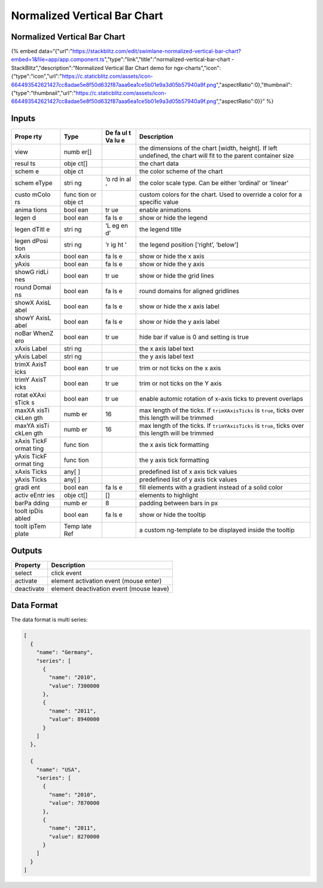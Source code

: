 Normalized Vertical Bar Chart
=============================

.. _normalized-vertical-bar-chart-1:

Normalized Vertical Bar Chart
-----------------------------

{% embed
data=“{"url":"https://stackblitz.com/edit/swimlane-normalized-vertical-bar-chart?embed=1&file=app/app.component.ts","type":"link","title":"normalized-vertical-bar-chart
- StackBlitz","description":"Normalized Vertical Bar Chart demo for
ngx-charts","icon":{"type":"icon","url":"https://c.staticblitz.com/assets/icon-664493542621427cc8adae5e8f50d632f87aaa6ea1ce5b01e9a3d05b57940a9f.png","aspectRatio":0},"thumbnail":{"type":"thumbnail","url":"https://c.staticblitz.com/assets/icon-664493542621427cc8adae5e8f50d632f87aaa6ea1ce5b01e9a3d05b57940a9f.png","aspectRatio":0}}”
%}

Inputs
------

+-------+------+----+------------------------------------------------+
| Prope | Type | De | Description                                    |
| rty   |      | fa |                                                |
|       |      | ul |                                                |
|       |      | t  |                                                |
|       |      | Va |                                                |
|       |      | lu |                                                |
|       |      | e  |                                                |
+=======+======+====+================================================+
| view  | numb |    | the dimensions of the chart [width, height].   |
|       | er[] |    | If left undefined, the chart will fit to the   |
|       |      |    | parent container size                          |
+-------+------+----+------------------------------------------------+
| resul | obje |    | the chart data                                 |
| ts    | ct[] |    |                                                |
+-------+------+----+------------------------------------------------+
| schem | obje |    | the color scheme of the chart                  |
| e     | ct   |    |                                                |
+-------+------+----+------------------------------------------------+
| schem | stri | ‘o | the color scale type. Can be either ‘ordinal’  |
| eType | ng   | rd | or ‘linear’                                    |
|       |      | in |                                                |
|       |      | al |                                                |
|       |      | ’  |                                                |
+-------+------+----+------------------------------------------------+
| custo | func |    | custom colors for the chart. Used to override  |
| mColo | tion |    | a color for a specific value                   |
| rs    | or   |    |                                                |
|       | obje |    |                                                |
|       | ct   |    |                                                |
+-------+------+----+------------------------------------------------+
| anima | bool | tr | enable animations                              |
| tions | ean  | ue |                                                |
+-------+------+----+------------------------------------------------+
| legen | bool | fa | show or hide the legend                        |
| d     | ean  | ls |                                                |
|       |      | e  |                                                |
+-------+------+----+------------------------------------------------+
| legen | stri | ‘L | the legend title                               |
| dTitl | ng   | eg |                                                |
| e     |      | en |                                                |
|       |      | d’ |                                                |
+-------+------+----+------------------------------------------------+
| legen | stri | ‘r | the legend position [‘right’, ‘below’]         |
| dPosi | ng   | ig |                                                |
| tion  |      | ht |                                                |
|       |      | ’  |                                                |
+-------+------+----+------------------------------------------------+
| xAxis | bool | fa | show or hide the x axis                        |
|       | ean  | ls |                                                |
|       |      | e  |                                                |
+-------+------+----+------------------------------------------------+
| yAxis | bool | fa | show or hide the y axis                        |
|       | ean  | ls |                                                |
|       |      | e  |                                                |
+-------+------+----+------------------------------------------------+
| showG | bool | tr | show or hide the grid lines                    |
| ridLi | ean  | ue |                                                |
| nes   |      |    |                                                |
+-------+------+----+------------------------------------------------+
| round | bool | fa | round domains for aligned gridlines            |
| Domai | ean  | ls |                                                |
| ns    |      | e  |                                                |
+-------+------+----+------------------------------------------------+
| showX | bool | fa | show or hide the x axis label                  |
| AxisL | ean  | ls |                                                |
| abel  |      | e  |                                                |
+-------+------+----+------------------------------------------------+
| showY | bool | fa | show or hide the y axis label                  |
| AxisL | ean  | ls |                                                |
| abel  |      | e  |                                                |
+-------+------+----+------------------------------------------------+
| noBar | bool | tr | hide bar if value is 0 and setting is true     |
| WhenZ | ean  | ue |                                                |
| ero   |      |    |                                                |
+-------+------+----+------------------------------------------------+
| xAxis | stri |    | the x axis label text                          |
| Label | ng   |    |                                                |
+-------+------+----+------------------------------------------------+
| yAxis | stri |    | the y axis label text                          |
| Label | ng   |    |                                                |
+-------+------+----+------------------------------------------------+
| trimX | bool | tr | trim or not ticks on the x axis                |
| AxisT | ean  | ue |                                                |
| icks  |      |    |                                                |
+-------+------+----+------------------------------------------------+
| trimY | bool | tr | trim or not ticks on the Y axis                |
| AxisT | ean  | ue |                                                |
| icks  |      |    |                                                |
+-------+------+----+------------------------------------------------+
| rotat | bool | tr | enable automic rotation of x-axis ticks to     |
| eXAxi | ean  | ue | prevent overlaps                               |
| sTick |      |    |                                                |
| s     |      |    |                                                |
+-------+------+----+------------------------------------------------+
| maxXA | numb | 16 | max length of the ticks. If ``trimXAxisTicks`` |
| xisTi | er   |    | is ``true``, ticks over this length will be    |
| ckLen |      |    | trimmed                                        |
| gth   |      |    |                                                |
+-------+------+----+------------------------------------------------+
| maxYA | numb | 16 | max length of the ticks. If ``trimYAxisTicks`` |
| xisTi | er   |    | is ``true``, ticks over this length will be    |
| ckLen |      |    | trimmed                                        |
| gth   |      |    |                                                |
+-------+------+----+------------------------------------------------+
| xAxis | func |    | the x axis tick formatting                     |
| TickF | tion |    |                                                |
| ormat |      |    |                                                |
| ting  |      |    |                                                |
+-------+------+----+------------------------------------------------+
| yAxis | func |    | the y axis tick formatting                     |
| TickF | tion |    |                                                |
| ormat |      |    |                                                |
| ting  |      |    |                                                |
+-------+------+----+------------------------------------------------+
| xAxis | any[ |    | predefined list of x axis tick values          |
| Ticks | ]    |    |                                                |
+-------+------+----+------------------------------------------------+
| yAxis | any[ |    | predefined list of y axis tick values          |
| Ticks | ]    |    |                                                |
+-------+------+----+------------------------------------------------+
| gradi | bool | fa | fill elements with a gradient instead of a     |
| ent   | ean  | ls | solid color                                    |
|       |      | e  |                                                |
+-------+------+----+------------------------------------------------+
| activ | obje | [] | elements to highlight                          |
| eEntr | ct[] |    |                                                |
| ies   |      |    |                                                |
+-------+------+----+------------------------------------------------+
| barPa | numb | 8  | padding between bars in px                     |
| dding | er   |    |                                                |
+-------+------+----+------------------------------------------------+
| toolt | bool | fa | show or hide the tooltip                       |
| ipDis | ean  | ls |                                                |
| abled |      | e  |                                                |
+-------+------+----+------------------------------------------------+
| toolt | Temp |    | a custom ng-template to be displayed inside    |
| ipTem | late |    | the tooltip                                    |
| plate | Ref  |    |                                                |
+-------+------+----+------------------------------------------------+

Outputs
-------

========== ========================================
Property   Description
========== ========================================
select     click event
activate   element activation event (mouse enter)
deactivate element deactivation event (mouse leave)
========== ========================================

Data Format
-----------

The data format is multi series:

.. code:: text

   [
     {
       "name": "Germany",
       "series": [
         {
           "name": "2010",
           "value": 7300000
         },
         {
           "name": "2011",
           "value": 8940000
         }
       ]
     },

     {
       "name": "USA",
       "series": [
         {
           "name": "2010",
           "value": 7870000
         },
         {
           "name": "2011",
           "value": 8270000
         }
       ]
     }
   ]
